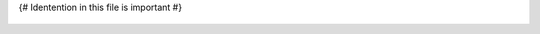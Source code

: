{# Identention in this file is important #}

   .. {{ type.lower() }}:: {{ item.qualifiedName.CSharp }}

   .. example-code::

      .. code-block:: csharp

         {{ item.syntax.content.CSharp }}

      .. code-block:: cpp

         This will be different
         {{ item.syntax.content.CSharp }}

